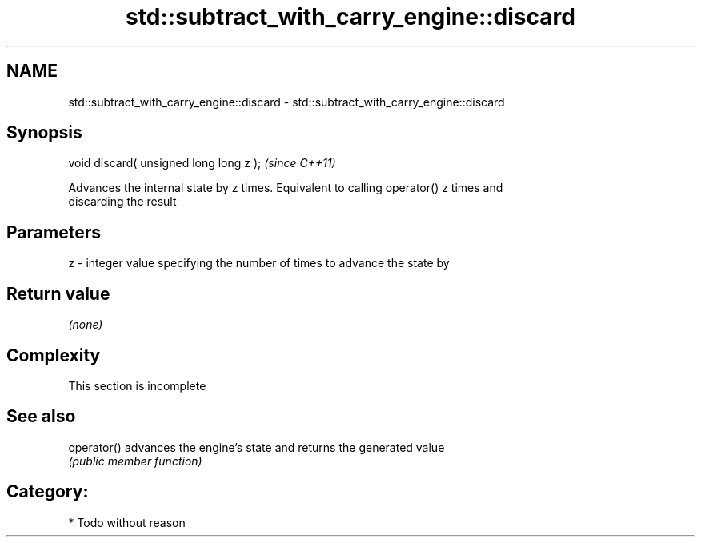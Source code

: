 .TH std::subtract_with_carry_engine::discard 3 "Nov 25 2015" "2.1 | http://cppreference.com" "C++ Standard Libary"
.SH NAME
std::subtract_with_carry_engine::discard \- std::subtract_with_carry_engine::discard

.SH Synopsis
   void discard( unsigned long long z );  \fI(since C++11)\fP

   Advances the internal state by z times. Equivalent to calling operator() z times and
   discarding the result

.SH Parameters

   z - integer value specifying the number of times to advance the state by

.SH Return value

   \fI(none)\fP

.SH Complexity

    This section is incomplete

.SH See also

   operator() advances the engine's state and returns the generated value
              \fI(public member function)\fP 

.SH Category:

     * Todo without reason
